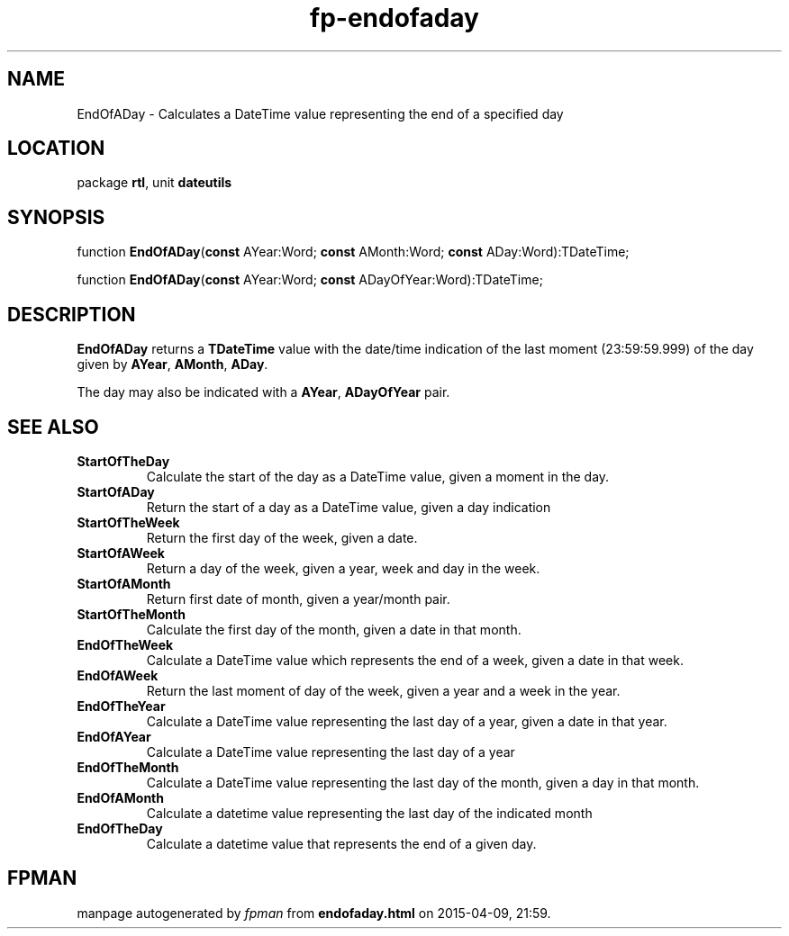 .\" file autogenerated by fpman
.TH "fp-endofaday" 3 "2014-03-14" "fpman" "Free Pascal Programmer's Manual"
.SH NAME
EndOfADay - Calculates a DateTime value representing the end of a specified day
.SH LOCATION
package \fBrtl\fR, unit \fBdateutils\fR
.SH SYNOPSIS
function \fBEndOfADay\fR(\fBconst\fR AYear:Word; \fBconst\fR AMonth:Word; \fBconst\fR ADay:Word):TDateTime;

function \fBEndOfADay\fR(\fBconst\fR AYear:Word; \fBconst\fR ADayOfYear:Word):TDateTime;
.SH DESCRIPTION
\fBEndOfADay\fR returns a \fBTDateTime\fR value with the date/time indication of the last moment (23:59:59.999) of the day given by \fBAYear\fR, \fBAMonth\fR, \fBADay\fR.

The day may also be indicated with a \fBAYear\fR, \fBADayOfYear\fR pair.


.SH SEE ALSO
.TP
.B StartOfTheDay
Calculate the start of the day as a DateTime value, given a moment in the day.
.TP
.B StartOfADay
Return the start of a day as a DateTime value, given a day indication
.TP
.B StartOfTheWeek
Return the first day of the week, given a date.
.TP
.B StartOfAWeek
Return a day of the week, given a year, week and day in the week.
.TP
.B StartOfAMonth
Return first date of month, given a year/month pair.
.TP
.B StartOfTheMonth
Calculate the first day of the month, given a date in that month.
.TP
.B EndOfTheWeek
Calculate a DateTime value which represents the end of a week, given a date in that week.
.TP
.B EndOfAWeek
Return the last moment of day of the week, given a year and a week in the year.
.TP
.B EndOfTheYear
Calculate a DateTime value representing the last day of a year, given a date in that year.
.TP
.B EndOfAYear
Calculate a DateTime value representing the last day of a year
.TP
.B EndOfTheMonth
Calculate a DateTime value representing the last day of the month, given a day in that month.
.TP
.B EndOfAMonth
Calculate a datetime value representing the last day of the indicated month
.TP
.B EndOfTheDay
Calculate a datetime value that represents the end of a given day.

.SH FPMAN
manpage autogenerated by \fIfpman\fR from \fBendofaday.html\fR on 2015-04-09, 21:59.

